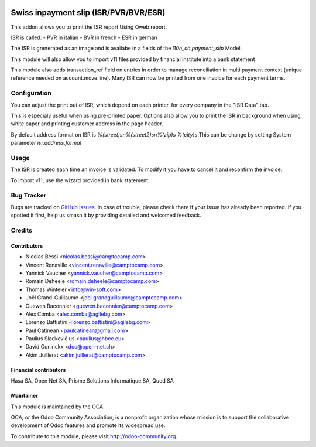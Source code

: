.. image:: https://img.shields.io/badge/licence-AGPL--3-blue.svg
   :target: http://www.gnu.org/licenses/agpl
   :alt: License: AGPL-3

======================================
Swiss inpayment slip (ISR/PVR/BVR/ESR)
======================================


This addon allows you to print the ISR report Using Qweb report.

ISR is called:
- PVR in italian
- BVR in french
- ESR in german

The ISR is grenerated as an image and is availabe in a fields
of the `l10n_ch.payment_slip` Model.

This module will also allow you to import v11 files provided
by financial institute into a bank statement

This module also adds transaction_ref field on entries in order to manage
reconciliation in multi payment context (unique reference needed on
account.move.line). Many ISR can now be printed from one invoice for each
payment terms.


Configuration
=============

You can adjust the print out of ISR, which depend on each printer,
for every company in the "ISR Data" tab.

This is especialy useful when using pre-printed paper.
Options also allow you to print the ISR in background when using
white paper and printing customer address in the page header.

By default address format on ISR is
`%(street)s\n%(street2)s\n%(zip)s %(city)s`
This can be change by setting System parameter
`isr.address.format`


Usage
=====

The ISR is created each time an invoice is validated.
To modify it you have to cancel it and reconfirm the invoice.

To import v11, use the wizard provided in bank statement.

.. image:: https://odoo-community.org/website/image/ir.attachment/5784_f2813bd/datas
   :alt: Try me on Runbot
   :target: https://runbot.odoo-community.org/runbot/125/11.0

Bug Tracker
===========

Bugs are tracked on `GitHub Issues
<https://github.com/OCA/l10n-switzerland/issues>`_. In case of trouble, please
check there if your issue has already been reported. If you spotted it first,
help us smash it by providing detailed and welcomed feedback.


Credits
=======

Contributors
------------

* Nicolas Bessi <nicolas.bessi@camptocamp.com>
* Vincent Renaville <vincent.renaville@camptocamp.com>
* Yannick Vaucher <yannick.vaucher@camptocamp.com>
* Romain Deheele <romain.deheele@camptocamp.com>
* Thomas Winteler <info@win-soft.com>
* Joël Grand-Guillaume <joel.grandguillaume@camptocamp.com>
* Guewen Baconnier <guewen.baconnier@camptocamp.com>
* Alex Comba <alex.comba@agilebg.com>
* Lorenzo Battistini <lorenzo.battistini@agilebg.com>
* Paul Catinean <paulcatinean@gmail.com>
* Paulius Sladkevičius <paulius@hbee.eu>
* David Coninckx <dco@open-net.ch>
* Akim Juillerat <akim.juillerat@camptocamp.com>

Financial contributors
----------------------

Hasa SA, Open Net SA, Prisme Solutions Informatique SA, Quod SA

Maintainer
----------

.. image:: https://odoo-community.org/logo.png
   :alt: Odoo Community Association
   :target: https://odoo-community.org

This module is maintained by the OCA.

OCA, or the Odoo Community Association, is a nonprofit organization whose
mission is to support the collaborative development of Odoo features and
promote its widespread use.

To contribute to this module, please visit http://odoo-community.org.

